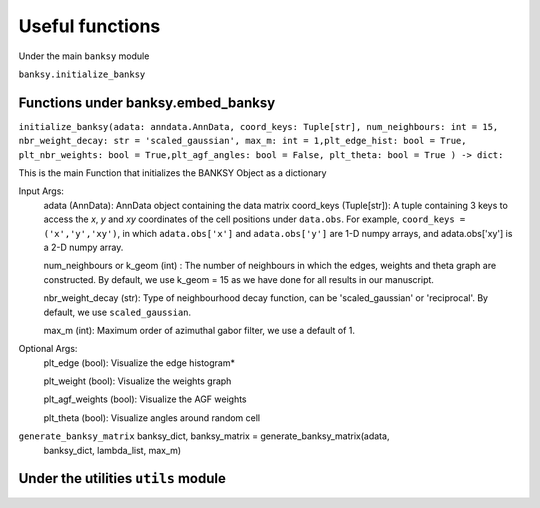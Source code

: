 Useful functions 
===================================

Under the main ``banksy`` module


``banksy.initialize_banksy``

Functions under banksy.embed_banksy
-------
``initialize_banksy(adata: anndata.AnnData, coord_keys: Tuple[str], num_neighbours: int = 15, nbr_weight_decay: str = 'scaled_gaussian', max_m: int = 1,plt_edge_hist: bool = True, plt_nbr_weights: bool = True,plt_agf_angles: bool = False, plt_theta: bool = True ) -> dict:`` 

This is the main Function that initializes the BANKSY Object as a dictionary
    
Input Args:
    adata (AnnData): AnnData object containing the data matrix
    coord_keys (Tuple[str]): A tuple containing 3 keys to access the `x`, `y` and `xy` coordinates of the cell positions under ``data.obs``. For example, ``coord_keys = ('x','y','xy')``, in which ``adata.obs['x']`` and ``adata.obs['y']`` are 1-D numpy arrays, and adata.obs['xy'] is a 2-D numpy array.

    num_neighbours or k_geom (int) : The number of neighbours in which the edges, weights and theta graph are constructed. By default, we use k_geom = 15 as we have done for all results in our manuscript.

    nbr_weight_decay (str): Type of neighbourhood decay function, can be 'scaled_gaussian' or 'reciprocal'. By default, we use ``scaled_gaussian``.

    max_m (int): Maximum order of azimuthal gabor filter, we use a default of 1.

    
Optional Args:
    plt_edge (bool): Visualize the edge histogram*

    plt_weight (bool): Visualize the weights graph

    plt_agf_weights (bool): Visualize the AGF weights

    plt_theta (bool): Visualize angles around random cell


``generate_banksy_matrix`` banksy_dict, banksy_matrix = generate_banksy_matrix(adata,
                                                    banksy_dict,
                                                    lambda_list,
                                                    max_m)

Under the utilities ``utils`` module
--------

.. autosummary::
   :toctree: generated

   BANKSY\_py
